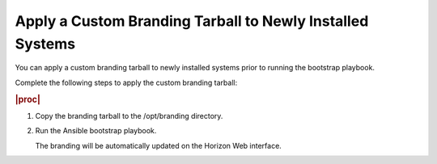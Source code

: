 
.. hur1582149306886
.. _applying-a-custom-branding-tarball-to-newly-installed-systems:

==========================================================
Apply a Custom Branding Tarball to Newly Installed Systems
==========================================================

You can apply a custom branding tarball to newly installed systems
prior to running the bootstrap playbook.

Complete the following steps to apply the custom branding tarball:

.. rubric:: |proc|

#.  Copy the branding tarball to the /opt/branding directory.

#.  Run the Ansible bootstrap playbook.

    The branding will be automatically updated on the Horizon Web interface.